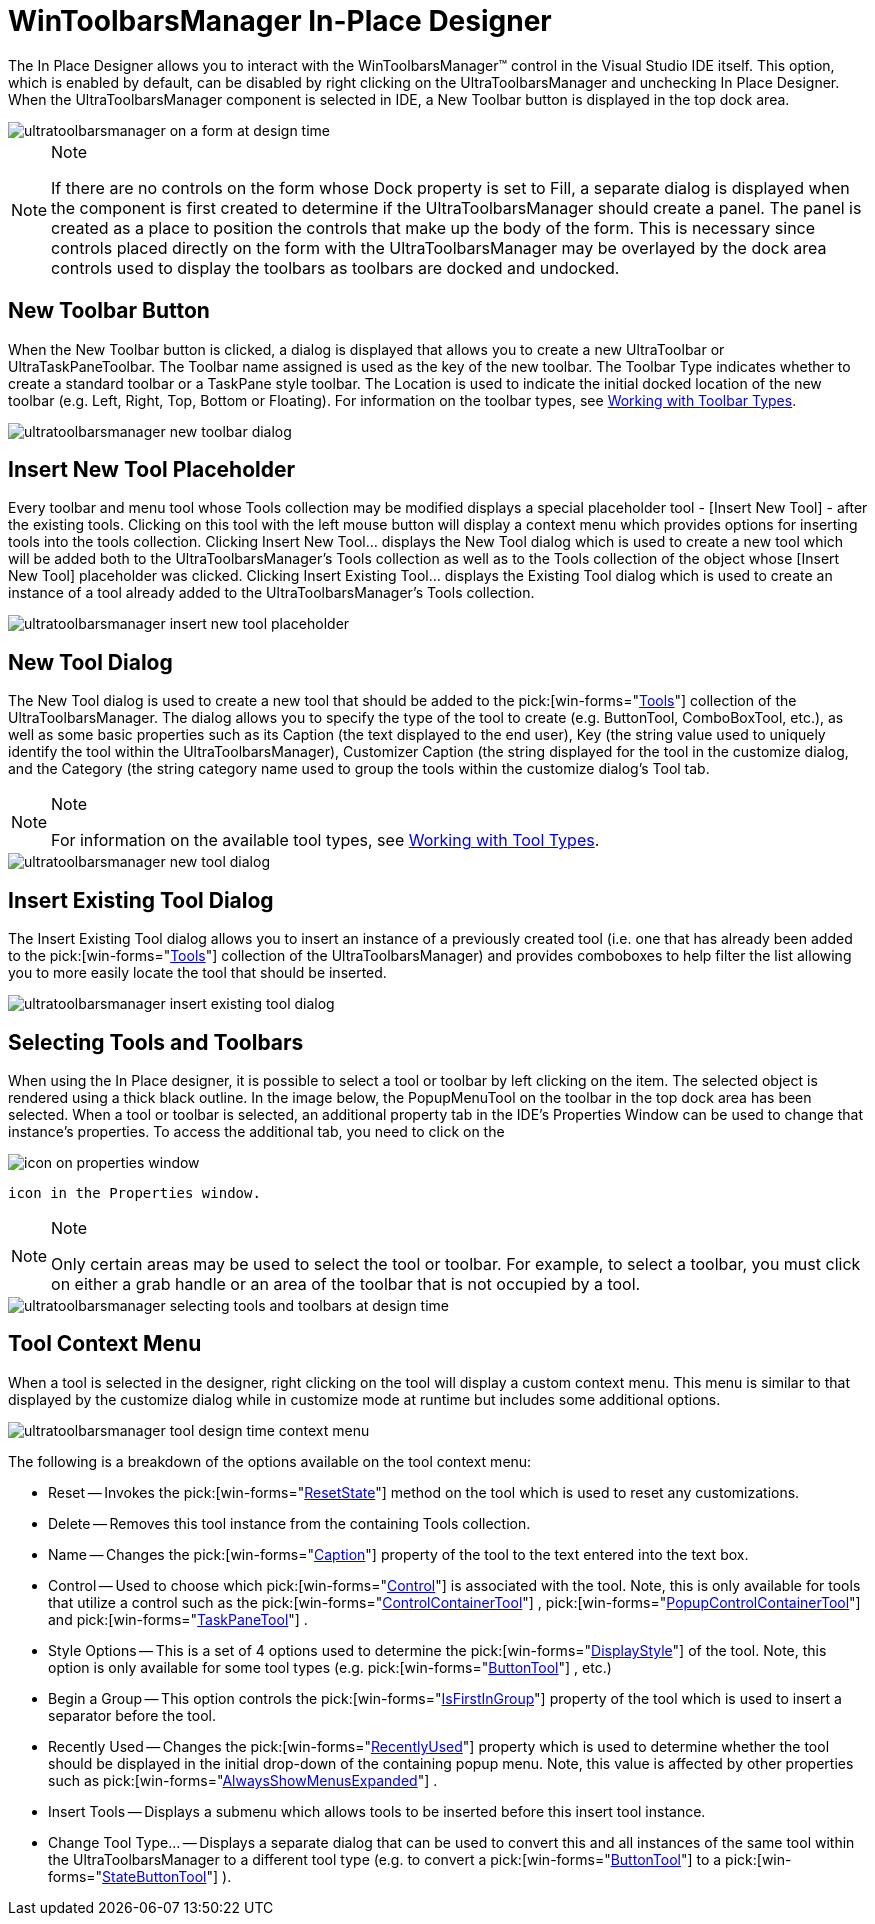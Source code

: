 ﻿////

|metadata|
{
    "name": "wintoolbarsmanager-in-place-designer",
    "controlName": ["WinToolbarsManager"],
    "tags": ["Design Environment"],
    "guid": "{23984312-9EEA-466D-B7C2-7A21C6E5D450}",  
    "buildFlags": [],
    "createdOn": "2005-07-07T00:00:00Z"
}
|metadata|
////

= WinToolbarsManager In-Place Designer

The In Place Designer allows you to interact with the WinToolbarsManager™ control in the Visual Studio IDE itself. This option, which is enabled by default, can be disabled by right clicking on the UltraToolbarsManager and unchecking In Place Designer. When the UltraToolbarsManager component is selected in IDE, a New Toolbar button is displayed in the top dock area.

image::Images/WinToolbarsManager_In_Place_Designer_01.png[ultratoolbarsmanager on a form at design time]

.Note
[NOTE]
====
If there are no controls on the form whose Dock property is set to Fill, a separate dialog is displayed when the component is first created to determine if the UltraToolbarsManager should create a panel. The panel is created as a place to position the controls that make up the body of the form. This is necessary since controls placed directly on the form with the UltraToolbarsManager may be overlayed by the dock area controls used to display the toolbars as toolbars are docked and undocked.
====

== New Toolbar Button

When the New Toolbar button is clicked, a dialog is displayed that allows you to create a new UltraToolbar or UltraTaskPaneToolbar. The Toolbar name assigned is used as the key of the new toolbar. The Toolbar Type indicates whether to create a standard toolbar or a TaskPane style toolbar. The Location is used to indicate the initial docked location of the new toolbar (e.g. Left, Right, Top, Bottom or Floating). For information on the toolbar types, see link:wintoolbarsmanager-working-with-toolbar-types.html[Working with Toolbar Types].

image::Images/WinToolbarsManager_In_Place_Designer_02.png[ultratoolbarsmanager new toolbar dialog]

== Insert New Tool Placeholder

Every toolbar and menu tool whose Tools collection may be modified displays a special placeholder tool - [Insert New Tool] - after the existing tools. Clicking on this tool with the left mouse button will display a context menu which provides options for inserting tools into the tools collection. Clicking Insert New Tool... displays the New Tool dialog which is used to create a new tool which will be added both to the UltraToolbarsManager's Tools collection as well as to the Tools collection of the object whose [Insert New Tool] placeholder was clicked. Clicking Insert Existing Tool... displays the Existing Tool dialog which is used to create an instance of a tool already added to the UltraToolbarsManager's Tools collection.

image::Images/WinToolbarsManager_In_Place_Designer_03.png[ultratoolbarsmanager insert new tool placeholder]

== New Tool Dialog

The New Tool dialog is used to create a new tool that should be added to the  pick:[win-forms="link:infragistics4.win.ultrawintoolbars.v{ProductVersion}~infragistics.win.ultrawintoolbars.ultratoolbarsmanager~tools.html[Tools]"]  collection of the UltraToolbarsManager. The dialog allows you to specify the type of the tool to create (e.g. ButtonTool, ComboBoxTool, etc.), as well as some basic properties such as its Caption (the text displayed to the end user), Key (the string value used to uniquely identify the tool within the UltraToolbarsManager), Customizer Caption (the string displayed for the tool in the customize dialog, and the Category (the string category name used to group the tools within the customize dialog's Tool tab.

.Note
[NOTE]
====
For information on the available tool types, see link:wintoolbarsmanager-working-with-tool-types.html[Working with Tool Types].
====

image::Images/WinToolbarsManager_In_Place_Designer_04.png[ultratoolbarsmanager new tool dialog]

== Insert Existing Tool Dialog

The Insert Existing Tool dialog allows you to insert an instance of a previously created tool (i.e. one that has already been added to the  pick:[win-forms="link:infragistics4.win.ultrawintoolbars.v{ProductVersion}~infragistics.win.ultrawintoolbars.ultratoolbarsmanager~tools.html[Tools]"]  collection of the UltraToolbarsManager) and provides comboboxes to help filter the list allowing you to more easily locate the tool that should be inserted.

image::Images/WinToolbarsManager_In_Place_Designer_05.png[ultratoolbarsmanager insert existing tool dialog]

== Selecting Tools and Toolbars

When using the In Place designer, it is possible to select a tool or toolbar by left clicking on the item. The selected object is rendered using a thick black outline. In the image below, the PopupMenuTool on the toolbar in the top dock area has been selected. When a tool or toolbar is selected, an additional property tab in the IDE's Properties Window can be used to change that instance's properties. To access the additional tab, you need to click on the 

image::images\UltraToolbarsManager_In_Place_Designer_08.png[icon on properties window]

 icon in the Properties window.

.Note
[NOTE]
====
Only certain areas may be used to select the tool or toolbar. For example, to select a toolbar, you must click on either a grab handle or an area of the toolbar that is not occupied by a tool.
====

image::Images/WinToolbarsManager_In_Place_Designer_06.png[ultratoolbarsmanager selecting tools and toolbars at design time]

== Tool Context Menu

When a tool is selected in the designer, right clicking on the tool will display a custom context menu. This menu is similar to that displayed by the customize dialog while in customize mode at runtime but includes some additional options.

image::Images/WinToolbarsManager_In_Place_Designer_07.png[ultratoolbarsmanager tool design time context menu]

The following is a breakdown of the options available on the tool context menu:

* Reset -- Invokes the  pick:[win-forms="link:infragistics4.win.ultrawintoolbars.v{ProductVersion}~infragistics.win.ultrawintoolbars.toolbase~resetstate.html[ResetState]"]  method on the tool which is used to reset any customizations.
* Delete -- Removes this tool instance from the containing Tools collection.
* Name -- Changes the  pick:[win-forms="link:infragistics4.win.ultrawintoolbars.v{ProductVersion}~infragistics.win.ultrawintoolbars.toolpropsbase~caption.html[Caption]"]  property of the tool to the text entered into the text box.
* Control -- Used to choose which  pick:[win-forms="link:infragistics4.win.ultrawintoolbars.v{ProductVersion}~infragistics.win.ultrawintoolbars.toolbase~control.html[Control]"]  is associated with the tool. Note, this is only available for tools that utilize a control such as the  pick:[win-forms="link:infragistics4.win.ultrawintoolbars.v{ProductVersion}~infragistics.win.ultrawintoolbars.controlcontainertool.html[ControlContainerTool]"] ,  pick:[win-forms="link:infragistics4.win.ultrawintoolbars.v{ProductVersion}~infragistics.win.ultrawintoolbars.popupcontrolcontainertool.html[PopupControlContainerTool]"]  and  pick:[win-forms="link:infragistics4.win.ultrawintoolbars.v{ProductVersion}~infragistics.win.ultrawintoolbars.taskpanetool.html[TaskPaneTool]"] .
* Style Options -- This is a set of 4 options used to determine the  pick:[win-forms="link:infragistics4.win.ultrawintoolbars.v{ProductVersion}~infragistics.win.ultrawintoolbars.toolpropsbase~displaystyle.html[DisplayStyle]"]  of the tool. Note, this option is only available for some tool types (e.g.  pick:[win-forms="link:infragistics4.win.ultrawintoolbars.v{ProductVersion}~infragistics.win.ultrawintoolbars.buttontool.html[ButtonTool]"] , etc.)
* Begin a Group -- This option controls the  pick:[win-forms="link:infragistics4.win.ultrawintoolbars.v{ProductVersion}~infragistics.win.ultrawintoolbars.instanceprops~isfirstingroup.html[IsFirstInGroup]"]  property of the tool which is used to insert a separator before the tool.
* Recently Used -- Changes the  pick:[win-forms="link:infragistics4.win.ultrawintoolbars.v{ProductVersion}~infragistics.win.ultrawintoolbars.instanceprops~recentlyused.html[RecentlyUsed]"]  property which is used to determine whether the tool should be displayed in the initial drop-down of the containing popup menu. Note, this value is affected by other properties such as  pick:[win-forms="link:infragistics4.win.ultrawintoolbars.v{ProductVersion}~infragistics.win.ultrawintoolbars.ultratoolbarsmanager~alwaysshowmenusexpanded.html[AlwaysShowMenusExpanded]"] .
* Insert Tools -- Displays a submenu which allows tools to be inserted before this insert tool instance.
* Change Tool Type... -- Displays a separate dialog that can be used to convert this and all instances of the same tool within the UltraToolbarsManager to a different tool type (e.g. to convert a  pick:[win-forms="link:infragistics4.win.ultrawintoolbars.v{ProductVersion}~infragistics.win.ultrawintoolbars.buttontool.html[ButtonTool]"]  to a  pick:[win-forms="link:infragistics4.win.ultrawintoolbars.v{ProductVersion}~infragistics.win.ultrawintoolbars.statebuttontool.html[StateButtonTool]"] ).